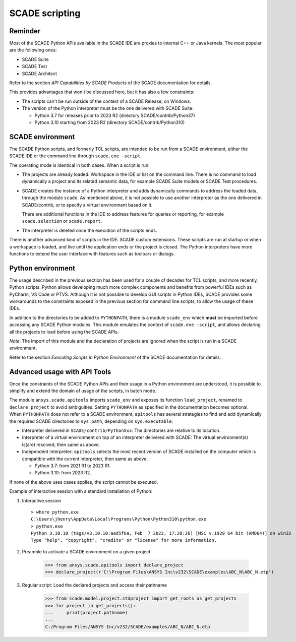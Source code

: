 SCADE scripting
===============

Reminder
--------

Most of the SCADE Python APIs available in the SCADE IDE are proxies to internal C++ or Java kernels.
The most popular are the following ones: 

* SCADE Suite
* SCADE Test
* SCADE Architect

Refer to the section *API Capabilities by SCADE Products* of the SCADE documentation for details.

This provides advantages that won't be discussed here, but it has also a few constraints:

* The scripts can't be run outside of the context of a SCADE Release, on Windows.
* The version of the Python interpreter must be the one delivered with SCADE Suite:

  * Python 3.7 for releases prior to 2023 R2 (directory SCADE/contrib/Python37)
  * Python 3.10 starting from 2023 R2 (directory SCADE/contrib/Python310)

SCADE environment
-----------------

The SCADE Python scripts, and formerly TCL scripts, are intended to be run from a SCADE environment, either the SCADE IDE or the command line through ``scade.exe -script``.

The operating mode is identical in both cases. When a script is run:

* The projects are already loaded: Workspace in the IDE or list on the command line.
  There is no command to load dynamically a project and its related semantic data, for example SCADE Suite models or SCADE Test procedures.

* SCADE creates the instance of a Python interpreter and adds dynamically commands to address the loaded data, through the module ``scade``.
  As mentioned above, it is not possible to use another interpreter as the one delivered in SCADE/contrib, or to specify a virtual environment based on it.

  There are additional functions in the IDE to address features for queries or reporting, for example ``scade.selection`` or ``scade.report``.

* The interpreter is deleted once the execution of the scripts ends.

There is another advanced kind of scripts in the IDE: SCADE custom extensions.
These scripts are run at startup or when a workspace is loaded, and live until the application ends or the project is closed.
The Python interpreters have more functions to extend the user interface with features such as toolbars or dialogs.

Python environment
------------------

The usage described in the previous section has been used for a couple of decades for TCL scripts, and more recently, Python scripts.
Python allows developing much more complex components and benefits from powerful IDEs such as PyCharm, VS Code or PTVS.
Although it is not possible to develop GUI scripts in Python IDEs, SCADE provides some workarounds to the constraints exposed in the previous section for command line scripts,
to allow the usage of these IDEs.

In addition to the directories to be added to ``PYTHONPATH``, there is a module ``scade_env`` which **must** be imported before accessing any SCADE Python modules.
This module emulates the context of ``scade.exe -script``, and allows declaring all the projects to load before using the SCADE APIs.

*Note*: The import of this module and the declaration of projects are ignored when the script is run in a SCADE environment.

Refer to the section *Executing Scripts in Python Environment* of the SCADE documentation for details.

Advanced usage with API Tools
-----------------------------

Once the constraints of the SCADE Python APIs and their usage in a Python environment are understood,
it is possible to simplify and extend the domain of usage of the scripts, in batch mode.

The module ``ansys.scade.apitools`` imports ``scade_env`` and exposes its function ``load_project``, renamed to ``declare_project`` to avoid ambiguities.
Setting ``PYTHONPATH`` as specified in the documentation becomes optional.
When ``PYTHONPATH`` does not refer to a SCADE environment, ``apitools`` has several strategies to find and add dynamically the required SCADE directories to ``sys.path``,
depending on ``sys.executable``:

* Interpreter delivered in ``SCADE/contrib/PythonXxx``: The directories are relative to its location.
* Interpreter of a virtual environment on top of an interpreter delivered with SCADE: The virtual environment(s) is(are) resolved, then same as above.
* Independent interpreter: ``apitools`` selects the most recent version of SCADE installed on the computer which is compatible with the current interpreter, then same as above:

  * Python 3.7: from 2021 R1 to 2023 R1.
  * Python 3.10: from 2023 R2.

If none of the above uses cases applies, the script cannot be executed.

Example of interactive session with a standard installation of Python:

1. Interactive session ::

    > where python.exe
    C:\Users\jhenry\AppData\Local\Programs\Python\Python310\python.exe
    > python.exe
    Python 3.10.10 (tags/v3.10.10:aad5f6a, Feb  7 2023, 17:20:36) [MSC v.1929 64 bit (AMD64)] on win32
    Type "help", "copyright", "credits" or "license" for more information.

2. Preamble to activate a SCADE environment on a given project

    >>> from ansys.scade.apitools import declare_project
    >>> declare_project(r'C:\Program Files\ANSYS Inc\v232\SCADE\examples\ABC_N\ABC_N.etp')

3. Regular script: Load the declared projects and access their pathname

    >>> from scade.model.project.stdproject import get_roots as get_projects
    >>> for project in get_projects():
    ...     print(project.pathname)
    ...
    C:/Program Files/ANSYS Inc/v232/SCADE/examples/ABC_N/ABC_N.etp
